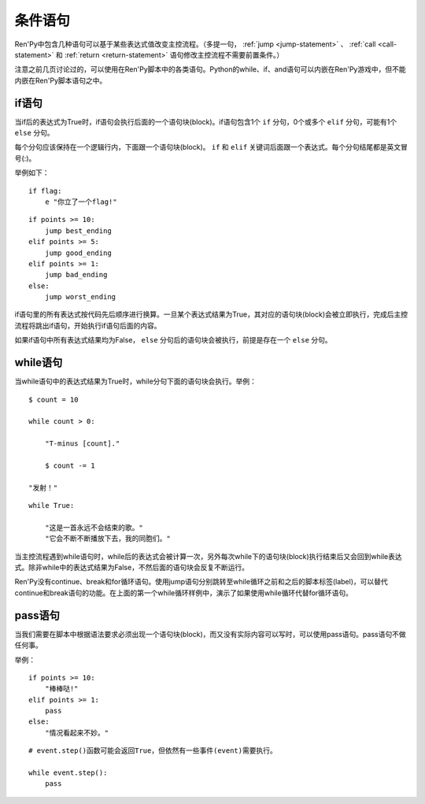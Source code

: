 .. _conditional-statements:

条件语句
======================

Ren'Py中包含几种语句可以基于某些表达式值改变主控流程。（多提一句， :ref:`jump <jump-statement>` 、
:ref:`call <call-statement>` 和 :ref:`return <return-statement>` 语句修改主控流程不需要前置条件。）

注意之前几页讨论过的，可以使用在Ren'Py脚本中的各类语句。Python的while、if、and语句可以内嵌在Ren'Py游戏中，但不能内嵌在Ren'Py脚本语句之中。

.. _if-statement:

if语句
------------

当if后的表达式为True时，if语句会执行后面的一个语句块(block)。if语句包含1个 ``if`` 分句，0个或多个 ``elif`` 分句，可能有1个 ``else`` 分句。

每个分句应该保持在一个逻辑行内，下面跟一个语句块(block)。 ``if`` 和 ``elif`` 关键词后面跟一个表达式。每个分句结尾都是英文冒号(:)。

举例如下：

::

    if flag:
        e "你立了一个flag!"

::

    if points >= 10:
        jump best_ending
    elif points >= 5:
        jump good_ending
    elif points >= 1:
        jump bad_ending
    else:
        jump worst_ending

if语句里的所有表达式按代码先后顺序进行换算。一旦某个表达式结果为True，其对应的语句块(block)会被立即执行，完成后主控流程将跳出if语句，开始执行if语句后面的内容。

如果if语句中所有表达式结果均为False， ``else`` 分句后的语句块会被执行，前提是存在一个 ``else`` 分句。


.. _while-statement:

while语句
---------------

当while语句中的表达式结果为True时，while分句下面的语句块会执行。举例：

::

    $ count = 10

    while count > 0:

        "T-minus [count]."

        $ count -= 1

    "发射！"

::

    while True:

        "这是一首永远不会结束的歌。"
        "它会不断不断播放下去，我的同胞们。"

当主控流程遇到while语句时，while后的表达式会被计算一次，另外每次while下的语句块(block)执行结束后又会回到while表达式。除非while中的表达式结果为False，不然后面的语句块会反复不断运行。

Ren'Py没有continue、break和for循环语句。使用jump语句分别跳转至while循环之前和之后的脚本标签(label)，可以替代continue和break语句的功能。在上面的第一个while循环样例中，演示了如果使用while循环代替for循环语句。


.. _pass-statement:

pass语句
--------------

当我们需要在脚本中根据语法要求必须出现一个语句块(block)，而又没有实际内容可以写时，可以使用pass语句。pass语句不做任何事。

举例：

::

    if points >= 10:
        "棒棒哒!"
    elif points >= 1:
        pass
    else:
        "情况看起来不妙。"

::

    # event.step()函数可能会返回True，但依然有一些事件(event)需要执行。

    while event.step():
        pass
